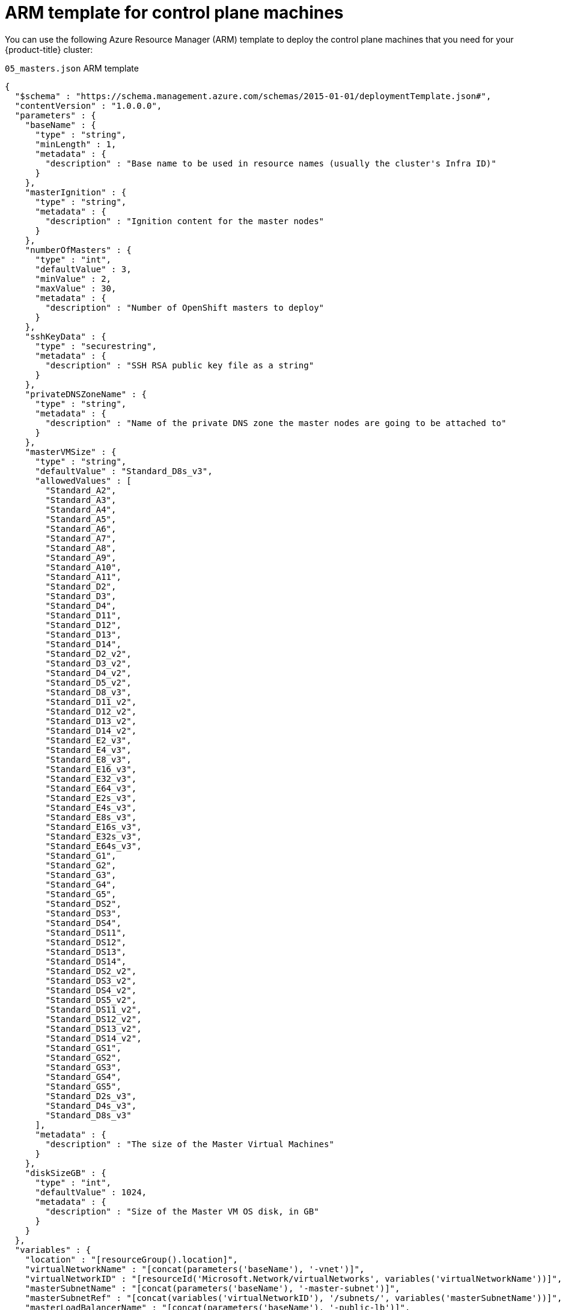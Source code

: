 // Module included in the following assemblies:
//
// * installing/installing_azure/installing-azure-user-infra.adoc

[id="installation-arm-control-plane_{context}"]
= ARM template for control plane machines

You can use the following Azure Resource Manager (ARM) template to deploy the
control plane machines that you need for your {product-title} cluster:

.`05_masters.json` ARM template
[source,json]
----
{
  "$schema" : "https://schema.management.azure.com/schemas/2015-01-01/deploymentTemplate.json#",
  "contentVersion" : "1.0.0.0",
  "parameters" : {
    "baseName" : {
      "type" : "string",
      "minLength" : 1,
      "metadata" : {
        "description" : "Base name to be used in resource names (usually the cluster's Infra ID)"
      }
    },
    "masterIgnition" : {
      "type" : "string",
      "metadata" : {
        "description" : "Ignition content for the master nodes"
      }
    },
    "numberOfMasters" : {
      "type" : "int",
      "defaultValue" : 3,
      "minValue" : 2,
      "maxValue" : 30,
      "metadata" : {
        "description" : "Number of OpenShift masters to deploy"
      }
    },
    "sshKeyData" : {
      "type" : "securestring",
      "metadata" : {
        "description" : "SSH RSA public key file as a string"
      }
    },
    "privateDNSZoneName" : {
      "type" : "string",
      "metadata" : {
        "description" : "Name of the private DNS zone the master nodes are going to be attached to"
      }
    },
    "masterVMSize" : {
      "type" : "string",
      "defaultValue" : "Standard_D8s_v3",
      "allowedValues" : [
        "Standard_A2",
        "Standard_A3",
        "Standard_A4",
        "Standard_A5",
        "Standard_A6",
        "Standard_A7",
        "Standard_A8",
        "Standard_A9",
        "Standard_A10",
        "Standard_A11",
        "Standard_D2",
        "Standard_D3",
        "Standard_D4",
        "Standard_D11",
        "Standard_D12",
        "Standard_D13",
        "Standard_D14",
        "Standard_D2_v2",
        "Standard_D3_v2",
        "Standard_D4_v2",
        "Standard_D5_v2",
        "Standard_D8_v3",
        "Standard_D11_v2",
        "Standard_D12_v2",
        "Standard_D13_v2",
        "Standard_D14_v2",
        "Standard_E2_v3",
        "Standard_E4_v3",
        "Standard_E8_v3",
        "Standard_E16_v3",
        "Standard_E32_v3",
        "Standard_E64_v3",
        "Standard_E2s_v3",
        "Standard_E4s_v3",
        "Standard_E8s_v3",
        "Standard_E16s_v3",
        "Standard_E32s_v3",
        "Standard_E64s_v3",
        "Standard_G1",
        "Standard_G2",
        "Standard_G3",
        "Standard_G4",
        "Standard_G5",
        "Standard_DS2",
        "Standard_DS3",
        "Standard_DS4",
        "Standard_DS11",
        "Standard_DS12",
        "Standard_DS13",
        "Standard_DS14",
        "Standard_DS2_v2",
        "Standard_DS3_v2",
        "Standard_DS4_v2",
        "Standard_DS5_v2",
        "Standard_DS11_v2",
        "Standard_DS12_v2",
        "Standard_DS13_v2",
        "Standard_DS14_v2",
        "Standard_GS1",
        "Standard_GS2",
        "Standard_GS3",
        "Standard_GS4",
        "Standard_GS5",
        "Standard_D2s_v3",
        "Standard_D4s_v3",
        "Standard_D8s_v3"
      ],
      "metadata" : {
        "description" : "The size of the Master Virtual Machines"
      }
    },
    "diskSizeGB" : {
      "type" : "int",
      "defaultValue" : 1024,
      "metadata" : {
        "description" : "Size of the Master VM OS disk, in GB"
      }
    }
  },
  "variables" : {
    "location" : "[resourceGroup().location]",
    "virtualNetworkName" : "[concat(parameters('baseName'), '-vnet')]",
    "virtualNetworkID" : "[resourceId('Microsoft.Network/virtualNetworks', variables('virtualNetworkName'))]",
    "masterSubnetName" : "[concat(parameters('baseName'), '-master-subnet')]",
    "masterSubnetRef" : "[concat(variables('virtualNetworkID'), '/subnets/', variables('masterSubnetName'))]",
    "masterLoadBalancerName" : "[concat(parameters('baseName'), '-public-lb')]",
    "internalLoadBalancerName" : "[concat(parameters('baseName'), '-internal-lb')]",
    "sshKeyPath" : "/home/core/.ssh/authorized_keys",
    "identityName" : "[concat(parameters('baseName'), '-identity')]",
    "imageName" : "[concat(parameters('baseName'), '-image')]",
    "copy" : [
      {
        "name" : "vmNames",
        "count" :  "[parameters('numberOfMasters')]",
        "input" : "[concat(parameters('baseName'), '-master-', copyIndex('vmNames'))]"
      }
    ]
  },
  "resources" : [
    {
      "apiVersion" : "2018-06-01",
      "type" : "Microsoft.Network/networkInterfaces",
      "copy" : {
        "name" : "nicCopy",
        "count" : "[length(variables('vmNames'))]"
      },
      "name" : "[concat(variables('vmNames')[copyIndex()], '-nic')]",
      "location" : "[variables('location')]",
      "properties" : {
        "ipConfigurations" : [
          {
            "name" : "pipConfig",
            "properties" : {
              "privateIPAllocationMethod" : "Dynamic",
              "subnet" : {
                "id" : "[variables('masterSubnetRef')]"
              },
              "loadBalancerBackendAddressPools" : [
                {
                  "id" : "[concat('/subscriptions/', subscription().subscriptionId, '/resourceGroups/', resourceGroup().name, '/providers/Microsoft.Network/loadBalancers/', variables('masterLoadBalancerName'), '/backendAddressPools/public-lb-backend')]"
                },
                {
                  "id" : "[concat('/subscriptions/', subscription().subscriptionId, '/resourceGroups/', resourceGroup().name, '/providers/Microsoft.Network/loadBalancers/', variables('internalLoadBalancerName'), '/backendAddressPools/internal-lb-backend')]"
                }
              ]
            }
          }
        ]
      }
    },
    {
      "apiVersion": "2018-09-01",
      "type": "Microsoft.Network/privateDnsZones/SRV",
      "name": "[concat(parameters('privateDNSZoneName'), '/_etcd-server-ssl._tcp')]",
      "location" : "[variables('location')]",
      "properties": {
        "ttl": 60,
        "copy": [{
          "name": "srvRecords",
          "count": "[length(variables('vmNames'))]",
          "input": {
            "priority": 0,
            "weight" : 10,
            "port" : 2380,
            "target" : "[concat('etcd-', copyIndex('srvRecords'), '.', parameters('privateDNSZoneName'))]"
          }
        }]
      }
    },
    {
      "apiVersion": "2018-09-01",
      "type": "Microsoft.Network/privateDnsZones/A",
      "copy" : {
        "name" : "dnsCopy",
        "count" : "[length(variables('vmNames'))]"
      },
      "name": "[concat(parameters('privateDNSZoneName'), '/etcd-', copyIndex())]",
      "location" : "[variables('location')]",
      "dependsOn" : [
        "[concat('Microsoft.Network/networkInterfaces/', concat(variables('vmNames')[copyIndex()], '-nic'))]"
      ],
      "properties": {
        "ttl": 60,
        "aRecords": [
          {
            "ipv4Address": "[reference(concat(variables('vmNames')[copyIndex()], '-nic')).ipConfigurations[0].properties.privateIPAddress]"
          }
        ]
      }
    },
    {
      "apiVersion" : "2018-06-01",
      "type" : "Microsoft.Compute/virtualMachines",
      "copy" : {
        "name" : "vmCopy",
        "count" : "[length(variables('vmNames'))]"
      },
      "name" : "[variables('vmNames')[copyIndex()]]",
      "location" : "[variables('location')]",
      "identity" : {
        "type" : "userAssigned",
        "userAssignedIdentities" : {
          "[resourceID('Microsoft.ManagedIdentity/userAssignedIdentities/', variables('identityName'))]" : {}
        }
      },
      "dependsOn" : [
        "[concat('Microsoft.Network/networkInterfaces/', concat(variables('vmNames')[copyIndex()], '-nic'))]",
        "[concat('Microsoft.Network/privateDnsZones/', parameters('privateDNSZoneName'), '/A/etcd-', copyIndex())]",
        "[concat('Microsoft.Network/privateDnsZones/', parameters('privateDNSZoneName'), '/SRV/_etcd-server-ssl._tcp')]"
      ],
      "properties" : {
        "hardwareProfile" : {
          "vmSize" : "[parameters('masterVMSize')]"
        },
        "osProfile" : {
          "computerName" : "[variables('vmNames')[copyIndex()]]",
          "adminUsername" : "core",
          "customData" : "[parameters('masterIgnition')]",
          "linuxConfiguration" : {
            "disablePasswordAuthentication" : true,
            "ssh" : {
              "publicKeys" : [
                {
                  "path" : "[variables('sshKeyPath')]",
                  "keyData" : "[parameters('sshKeyData')]"
                }
              ]
            }
          }
        },
        "storageProfile" : {
          "imageReference": {
            "id": "[resourceId('Microsoft.Compute/images', variables('imageName'))]"
          },
          "osDisk" : {
            "name": "[concat(variables('vmNames')[copyIndex()], '_OSDisk')]",
            "osType" : "Linux",
            "createOption" : "FromImage",
            "caching": "ReadOnly",
            "writeAcceleratorEnabled": false,
            "managedDisk": {
              "storageAccountType": "Premium_LRS"
            },
            "diskSizeGB" : "[parameters('diskSizeGB')]"
          }
        },
        "networkProfile" : {
          "networkInterfaces" : [
            {
              "id" : "[resourceId('Microsoft.Network/networkInterfaces', concat(variables('vmNames')[copyIndex()], '-nic'))]",
              "properties": {
                "primary": false
              }
            }
          ]
        }
      }
    }
  ]
}
----

